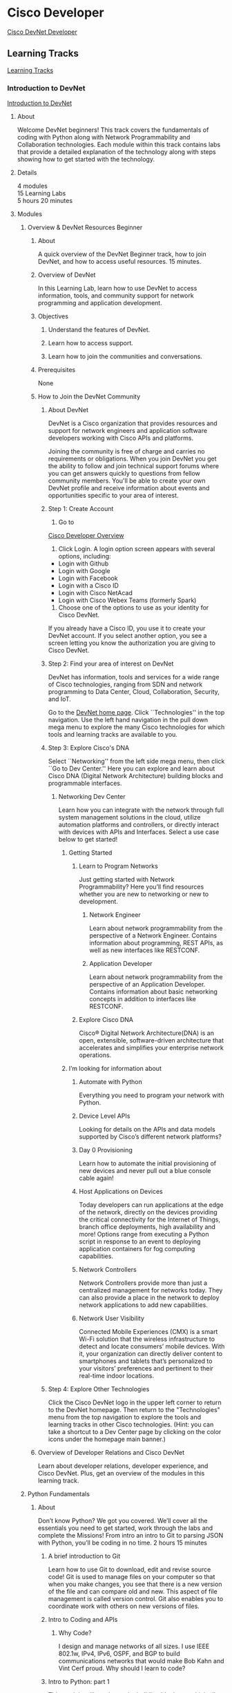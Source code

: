 #+TITLE Cisco Developer

* Cisco Developer
[[https://developer.cisco.com/][Cisco DevNet Developer]]

** Learning Tracks
[[https://learninglabs.cisco.com/tracks][Learning Tracks]]

*** Introduction to DevNet
[[https://learninglabs.cisco.com/tracks/devnet-beginner][Introduction to DevNet]]

**** About
Welcome DevNet  beginners! This  track covers the  fundamentals of  coding with
Python along with Network  Programmability and Collaboration technologies. Each
module within this  track contains labs that provide a  detailed explanation of
the technology along with steps showing how to get started with the technology.

**** Details
4 modules\\
15 Learning Labs\\
5 hours 20 minutes

**** Modules

***** Overview & DevNet Resources Beginner

****** About
A quick overview of  the DevNet Beginner track, how to join  DevNet, and how to
access useful resources. 15 minutes.

****** Overview of DevNet
In this Learning Lab, learn how to use DevNet to access information, tools, and
community support for network programming and application development.

****** Objectives

******* Understand the features of DevNet.

******* Learn how to access support.

******* Learn how to join the communities and conversations.

****** Prerequisites
None

****** How to Join the DevNet Community

******* About DevNet
DevNet is a Cisco organization that  provides resources and support for network
engineers  and application  software  developers working  with  Cisco APIs  and
platforms.

Joining  the  community is  free  of  charge  and  carries no  requirements  or
obligations.  When you  join DevNet  you  get the  ability to  follow and  join
technical support  forums where you can  get answers quickly to  questions from
fellow community members. You'll be able  to create your own DevNet profile and
receive information  about events  and opportunities specific  to your  area of
interest.

******* Step 1: Create Account

1. Go to
[[https://developer.cisco.com/site/devnet/overview][Cisco Developer Overview]]

1. Click Login. A login option screen appears with several options, including:

- Login with Github
- Login with Google
- Login with Facebook
- Login with a Cisco ID
- Login with Cisco NetAcad
- Login with Cisco Webex Teams (formerly Spark)

1. Choose one of the options to use as your identity for Cisco DevNet.

If you already  have a Cisco ID, you  use it to create your  DevNet account. If
you select another option, you see  a screen letting you know the authorization
you are giving to Cisco DevNet.

******* Step 2: Find your area of interest on DevNet
DevNet  has  information,  tools  and  services  for  a  wide  range  of  Cisco
technologies, ranging from  SDN and network programming to  Data Center, Cloud,
Collaboration, Security, and IoT.

Go to the  [[https://developer.cisco.com/][DevNet home page]]. Click ``Technologies'' in  the top navigation. Use
the left hand navigation  in the pull down mega menu to  explore the many Cisco
technologies for which tools and learning tracks are available to you.

******* Step 3: Explore Cisco's DNA
Select ``Networking''  from the  left side  mega menu, then  click ``Go  to Dev
Center.''  Here  you can  explore and  learn about  Cisco DNA  (Digital Network
Architecture) building blocks and programmable interfaces.

******** Networking Dev Center
Learn how  you can integrate  with the  network through full  system management
solutions  in  the cloud,  utilize  automation  platforms and  controllers,  or
directly interact  with devices  with APIs  and Interfaces.  Select a  use case
below to get started!

********* Getting Started

********** Learn to Program Networks
Just getting started  with Network Programmability? Here  you’ll find resources
whether you are new to networking or new to development.

*********** Network Engineer
Learn  about  network  programmability  from   the  perspective  of  a  Network
Engineer. Contains  information about  programming, REST APIs,  as well  as new
interfaces like RESTCONF.

*********** Application Developer
Learn  about network  programmability from  the perspective  of an  Application
Developer. Contains information about basic  networking concepts in addition to
interfaces like RESTCONF.

********** Explore Cisco DNA
Cisco®   Digital   Network   Architecture(DNA)    is   an   open,   extensible,
software-driven architecture  that accelerates  and simplifies  your enterprise
network operations.

********* I’m looking for information about

********** Automate with Python
Everything you need to program your network with Python.

********** Device Level APIs
Looking for details on the APIs  and data models supported by Cisco’s different
network platforms?

********** Day 0 Provisioning
Learn how  to automate the initial  provisioning of new devices  and never pull
out a blue console cable again!

********** Host Applications on Devices
Today developers can  run applications at the edge of  the network, directly on
the devices  providing the  critical connectivity for  the Internet  of Things,
branch  office deployments,  high  availability and  more!  Options range  from
executing a  Python script  in response  to an  event to  deploying application
containers for fog computing capabilities.

********** Network Controllers
Network  Controllers  provide  more  than just  a  centralized  management  for
networks today. They can also provide a  place in the network to deploy network
applications to add new capabilities.

********** Network User Visibility
Connected Mobile Experiences (CMX) is a  smart Wi-Fi solution that the wireless
infrastructure to  detect and locate  consumers’ mobile devices. With  it, your
organization can  directly deliver  content to  smartphones and  tablets that’s
personalized to  your visitors’  preferences and  pertinent to  their real-time
indoor locations.

******* Step 4: Explore Other Technologies
Click the Cisco  DevNet logo in the  upper left corner to return  to the DevNet
homepage. Then  return to the  "Technologies" menu  from the top  navigation to
explore the tools  and learning tracks in other Cisco  technologies. (Hint: you
can take a shortcut  to a Dev Center page by clicking on  the color icons under
the homepage main banner.)

****** Overview of Developer Relations and Cisco DevNet
Learn about developer relations, developer  experience, and Cisco DevNet. Plus,
get an overview of the modules in this learning track.

***** Python Fundamentals

****** About
Don’t know Python? We got you covered.  We’ll cover all the essentials you need
to get started, work through the labs  and complete the Missions! From intro an
intro to Git to parsing JSON with Python, you’ll be coding in no time.  2 hours
15 minutes

******* A brief introduction to Git
Learn how to use  Git to download, edit and revise source code!  Git is used to
manage files on your computer so that when you make changes, you see that there
is a new version  of the file and can compare old and  new. This aspect of file
management is called  version control. Git also enables you  to coordinate work
with others on new versions of files.

******* Intro to Coding and APIs

******** Why Code?
I design and manage networks of all sizes. I use IEEE 802.1w, IPv4, IPv6, OSPF,
and BGP to build communications networks that would make Bob Kahn and Vint Cerf
proud. Why should I learn to code?

******* Intro to Python: part 1
This module  will teach  you the building  blocks on which  all great  apps are
built: basic data types, variables, conditionals, and functions.

******* Intro to Python - Part 2
Python is  an awesome  “batteries included”  programming language.  Learn about
Python’s powerful built-in data structures,  collections, and loops. Then learn
how Python files are structured, executed, and how to debug them.

******* Parsing JSON with Python
Learn how  to parse  JSON text  into native Python  data and  how to  work with
results.  Python takes  care of  the hard  part  and you  get to  reap all  the
benefits!

***** REST API Fundamentals

****** About
Learn concepts  and terminology  for REST  APIs, how to  get started  with REST
APIs, how  to use  POSTMAN to  test APIs, and  how to  create scripts  that can
access a REST API.  1 hour.

****** What is REST? What is an API?
REST  stands for  REpresentational State  Transfer.  An API  is an  Application
Programming Interface. Together, these two terms signify a way for applications
to talk to each other.

****** Getting Started with REST APIs
In this lab, you learn about APIs themselves, and the parts of a REST API, from
URI (endpoints),  resources, parameters, headers, authorization,  and data. You
learn about  REST verbs, such  as POST, GET, PUT,  and DELETE. You  learn about
REST APIs that support  data formats such as XML or JSON  and then examine some
REST API examples.

****** Hands On: Use Postman to interact with REST APIs
In this Learning Lab let's investigate how to use Postman to make API calls.

***** Network Programmability

****** About
Learn about the fundamentals of  Network Programmability and it's corresponding
technologies.  1 hour 50 minutes.

****** Networking 101 Basics and Software-Defined Networks
In this  Learning Lab,  you learn  the basics  of network  devices, interfaces,
software-defined networks (SDN), and REST APIs.

****** Coding 101 - REST API Basics with APIC-EM
This Learning Lab explains the basics of using a REST API. It also shows how to
use Postman to explore a REST API.

****** APIC-EM APIs with Python: Part 1 - The basics

****** APIC-EM REST API Part 2 - Path Trace

****** APIC-EM REST API Part 3 - Policy labs

** Video Course

** Sandbox

** Code Exchange

** Ecosystem Exchange

** Technologies

*** IoT

*** Cloud

*** Networking

*** Data Center

*** Collaboration

*** Analytics and Automation Software

*** Security

*** Open Source

*** Mobility

*** Services
